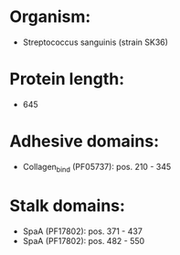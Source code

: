 * Organism:
- Streptococcus sanguinis (strain SK36)
* Protein length:
- 645
* Adhesive domains:
- Collagen_bind (PF05737): pos. 210 - 345
* Stalk domains:
- SpaA (PF17802): pos. 371 - 437
- SpaA (PF17802): pos. 482 - 550


